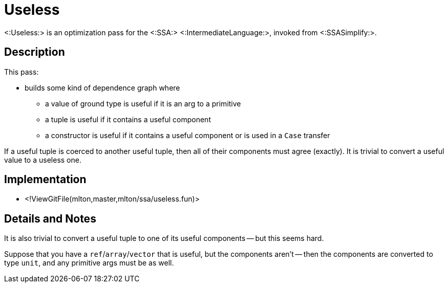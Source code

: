 Useless
=======

<:Useless:> is an optimization pass for the <:SSA:>
<:IntermediateLanguage:>, invoked from <:SSASimplify:>.

== Description ==

This pass:

* builds some kind of dependence graph where
** a value of ground type is useful if it is an arg to a primitive
** a tuple is useful if it contains a useful component
** a constructor is useful if it contains a useful component or is used in a `Case` transfer

If a useful tuple is coerced to another useful tuple, then all of
their components must agree (exactly).  It is trivial to convert a
useful value to a useless one.

== Implementation ==

* <!ViewGitFile(mlton,master,mlton/ssa/useless.fun)>

== Details and Notes ==

It is also trivial to convert a useful tuple to one of its useful
components -- but this seems hard.

Suppose that you have a `ref`/`array`/`vector` that is useful, but the
components aren't -- then the components are converted to type `unit`,
and any primitive args must be as well.
